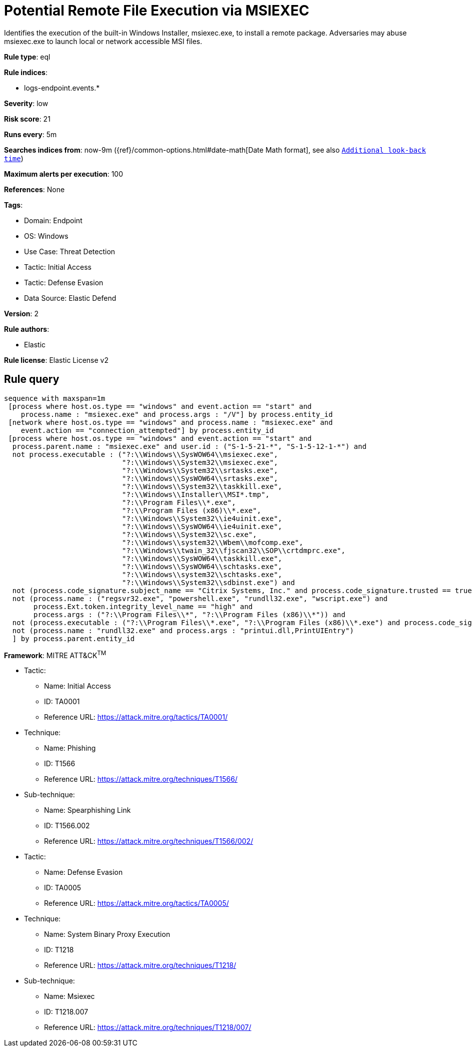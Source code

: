 [[prebuilt-rule-8-12-5-potential-remote-file-execution-via-msiexec]]
= Potential Remote File Execution via MSIEXEC

Identifies the execution of the built-in Windows Installer, msiexec.exe, to install a remote package. Adversaries may abuse msiexec.exe to launch local or network accessible MSI files.

*Rule type*: eql

*Rule indices*: 

* logs-endpoint.events.*

*Severity*: low

*Risk score*: 21

*Runs every*: 5m

*Searches indices from*: now-9m ({ref}/common-options.html#date-math[Date Math format], see also <<rule-schedule, `Additional look-back time`>>)

*Maximum alerts per execution*: 100

*References*: None

*Tags*: 

* Domain: Endpoint
* OS: Windows
* Use Case: Threat Detection
* Tactic: Initial Access
* Tactic: Defense Evasion
* Data Source: Elastic Defend

*Version*: 2

*Rule authors*: 

* Elastic

*Rule license*: Elastic License v2


== Rule query


[source, js]
----------------------------------
sequence with maxspan=1m
 [process where host.os.type == "windows" and event.action == "start" and
    process.name : "msiexec.exe" and process.args : "/V"] by process.entity_id
 [network where host.os.type == "windows" and process.name : "msiexec.exe" and
    event.action == "connection_attempted"] by process.entity_id
 [process where host.os.type == "windows" and event.action == "start" and
  process.parent.name : "msiexec.exe" and user.id : ("S-1-5-21-*", "S-1-5-12-1-*") and
  not process.executable : ("?:\\Windows\\SysWOW64\\msiexec.exe",
                            "?:\\Windows\\System32\\msiexec.exe",
                            "?:\\Windows\\System32\\srtasks.exe",
                            "?:\\Windows\\SysWOW64\\srtasks.exe",
                            "?:\\Windows\\System32\\taskkill.exe",
                            "?:\\Windows\\Installer\\MSI*.tmp",
                            "?:\\Program Files\\*.exe",
                            "?:\\Program Files (x86)\\*.exe",
                            "?:\\Windows\\System32\\ie4uinit.exe",
                            "?:\\Windows\\SysWOW64\\ie4uinit.exe",
                            "?:\\Windows\\System32\\sc.exe",
                            "?:\\Windows\\system32\\Wbem\\mofcomp.exe",
                            "?:\\Windows\\twain_32\\fjscan32\\SOP\\crtdmprc.exe",
                            "?:\\Windows\\SysWOW64\\taskkill.exe",
                            "?:\\Windows\\SysWOW64\\schtasks.exe",
                            "?:\\Windows\\system32\\schtasks.exe",
                            "?:\\Windows\\System32\\sdbinst.exe") and
  not (process.code_signature.subject_name == "Citrix Systems, Inc." and process.code_signature.trusted == true) and
  not (process.name : ("regsvr32.exe", "powershell.exe", "rundll32.exe", "wscript.exe") and
       process.Ext.token.integrity_level_name == "high" and
       process.args : ("?:\\Program Files\\*", "?:\\Program Files (x86)\\*")) and
  not (process.executable : ("?:\\Program Files\\*.exe", "?:\\Program Files (x86)\\*.exe") and process.code_signature.trusted == true) and
  not (process.name : "rundll32.exe" and process.args : "printui.dll,PrintUIEntry")
  ] by process.parent.entity_id

----------------------------------

*Framework*: MITRE ATT&CK^TM^

* Tactic:
** Name: Initial Access
** ID: TA0001
** Reference URL: https://attack.mitre.org/tactics/TA0001/
* Technique:
** Name: Phishing
** ID: T1566
** Reference URL: https://attack.mitre.org/techniques/T1566/
* Sub-technique:
** Name: Spearphishing Link
** ID: T1566.002
** Reference URL: https://attack.mitre.org/techniques/T1566/002/
* Tactic:
** Name: Defense Evasion
** ID: TA0005
** Reference URL: https://attack.mitre.org/tactics/TA0005/
* Technique:
** Name: System Binary Proxy Execution
** ID: T1218
** Reference URL: https://attack.mitre.org/techniques/T1218/
* Sub-technique:
** Name: Msiexec
** ID: T1218.007
** Reference URL: https://attack.mitre.org/techniques/T1218/007/
